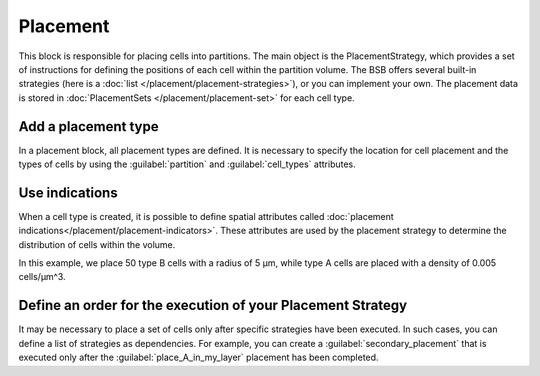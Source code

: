 ==========
Placement
==========
This block is responsible for placing cells into partitions. The main object is the PlacementStrategy,
which provides a set of instructions for defining the positions of each cell within the partition volume.
The BSB offers several built-in strategies (here is a :doc:`list </placement/placement-strategies>`),
or you can implement your own.
The placement data is stored in :doc:`PlacementSets </placement/placement-set>` for each cell type.

Add a placement type
====================

In a placement block, all placement types are defined. It is necessary to specify
the location for cell placement and the types of cells by using the
:guilabel:`partition` and :guilabel:`cell_types` attributes.

.. tab-set-code::

    .. code-block:: json


        "placement": {
            "place_A_in_my_layer": {
                "strategy": "bsb.placement.RandomPlacement",
                "partitions": [
                    "my_layer"
                ],
                "cell_types": [
                    "A_type"
                ]
            }
        }

    .. code-block:: python

      config.placement.add(
        "place_A_in_my_layer",
        strategy="bsb.placement.RandomPlacement",
        partitions=["my_layer"],
        cell_types=["A_type"],
      )


Use indications
===============

When a cell type is created, it is possible to define spatial attributes called :doc:`placement indications</placement/placement-indicators>`.
These attributes are used by the placement strategy to determine the distribution of cells within the volume.

.. tab-set-code::

    .. code-block:: json

        "cell_types": {
            "A_type": {
                "spatial": {
                    "density": 0.005,
                    "radius": 2.5
                }
            },
            "B_type": {
                "spatial": {
                    "count": 50,
                    "radius": 5
                }
            }
        }

        "placement": {
            "place_A_and_B_in_my_layer": {
                "strategy": "bsb.placement.RandomPlacement",
                "partitions": [
                    "my_layer"
                ],
                "cell_types": [
                    "A_type","B_type"
                ]
            }
        }

    .. code-block:: python

      config.cell_types.add(
        "A_type",
        spatial=dict(radius=2.5, density=0.005)
      )
      config.cell_types.add(
        "B_type",
        spatial=dict(radius=5, count=50)
      )

      config.placement.add(
        "place_A_and_B_in_my_layer",
        strategy="bsb.placement.RandomPlacement",
        partitions=["my_layer"],
        cell_types=["A_type","B_type"],
      )

In this example, we place 50 type B cells with a radius of 5 µm,
while type A cells are placed with a density of 0.005 cells/µm^3.


Define an order for the execution of your Placement Strategy
============================================================

It may be necessary to place a set of cells only after specific strategies have been executed.
In such cases, you can define a list of strategies as dependencies.
For example, you can create a :guilabel:`secondary_placement` that is executed only after the
:guilabel:`place_A_in_my_layer` placement has been completed.


.. tab-set-code::

    .. code-block:: json


        "placement": {
            "secondary_placement": {
                "strategy": "bsb.placement.RandomPlacement",
                "partitions": [
                    "my_layer"
                ],
                "cell_types": [
                    "B_type"
                ],
                "depends_on": ["place_A_in_my_layer"]
            }
        }

    .. code-block:: python

      config.placement.add(
        "secondary_placement",
        strategy="bsb.placement.RandomPlacement",
        partitions=["my_layer"],
        cell_types=["B_type"],
        depends_on=["place_A_in_my_layer"],
      )


